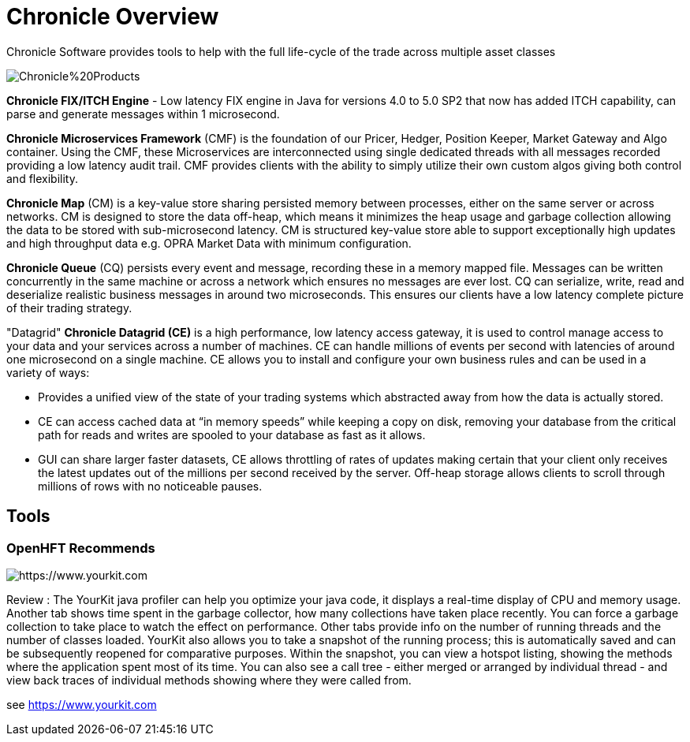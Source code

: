 = Chronicle Overview

Chronicle Software provides tools to help with the full life-cycle of the trade across multiple asset classes

image::https://github.com/OpenHFT/OpenHFT/blob/master/images/Chronicle%20Products.jpg[]

**Chronicle FIX/ITCH Engine** - Low latency FIX engine in Java for versions 4.0 to 5.0 SP2 that now has added ITCH capability, can parse and generate messages within 1 microsecond.

**Chronicle Microservices Framework** (CMF) is the foundation of our Pricer, Hedger, Position Keeper, Market Gateway and Algo container. Using the CMF, these Microservices are interconnected using single dedicated threads with all messages recorded providing a low latency audit trail. CMF provides clients with the ability to simply utilize their own custom algos giving both control and flexibility.

**Chronicle Map** (CM) is a key-value store sharing persisted memory between processes, either on the same server or across networks. CM is designed to store the data off-heap, which means it minimizes the heap usage and garbage collection allowing the data to be stored with sub-microsecond latency. CM is structured key-value store able to support exceptionally high updates and high throughput data e.g. OPRA Market Data with minimum configuration.

**Chronicle Queue** (CQ) persists every event and message, recording these in a memory mapped file. Messages can be written concurrently in the same machine or across a network which ensures no messages are ever lost. CQ can serialize, write, read and deserialize realistic business messages in around two microseconds. This ensures our clients have a low latency complete picture of their trading strategy.

"Datagrid" **Chronicle Datagrid (CE)** is a high performance, low latency access gateway, it is used to control manage access to your data and your services across a number of machines. CE can handle millions of events per second with latencies of around one microsecond on a single machine. CE allows you to install and configure your own business rules and can be used in a variety of ways:

 - Provides a unified view of the state of your trading systems which abstracted away from how the data is actually stored.
 - CE can access cached data at “in memory speeds” while keeping a copy on disk, removing your database from the critical path for reads and writes are spooled to your database as fast as it allows.
 - GUI can share larger faster datasets, CE allows throttling of rates of updates making certain that your client only receives the latest updates out of the millions per second received by the server. Off-heap storage allows clients to scroll through millions of rows with no noticeable pauses.

== Tools

=== OpenHFT Recommends

image::https://www.yourkit.com/images/yklogo.png[https://www.yourkit.com]

Review : The YourKit java profiler can help you optimize your java code, it displays a real-time display of CPU and memory usage. Another tab shows time spent in the garbage collector, how many collections have taken place recently. You can force a garbage collection to take place to watch the effect on performance. Other tabs provide info on the number of running threads and the number of classes loaded. YourKit also  allows you to take a snapshot of the running process; this is automatically saved and can be subsequently reopened for comparative purposes. Within the snapshot, you can view a hotspot listing, showing the methods where the application spent most of its time. You can also see a call tree - either merged or arranged by individual thread - and view back traces of individual methods showing where they were called from.

see https://www.yourkit.com[https://www.yourkit.com]
